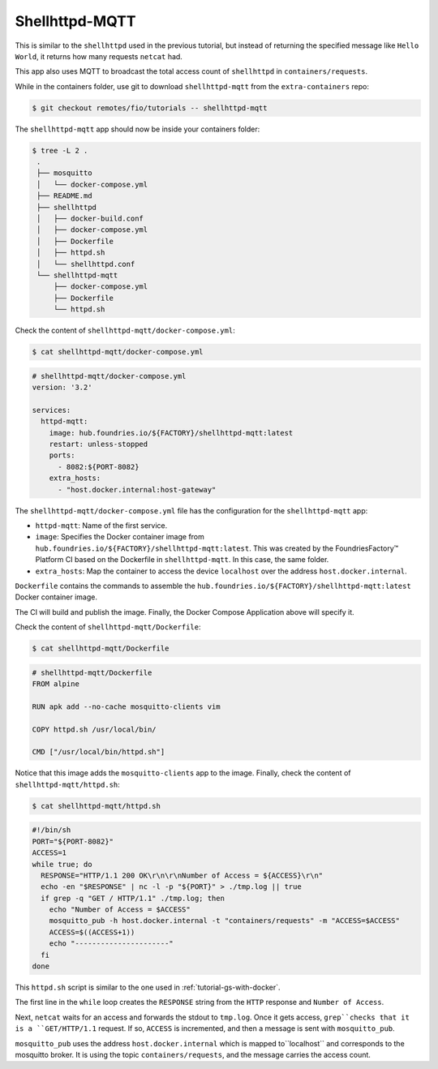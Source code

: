 Shellhttpd-MQTT
^^^^^^^^^^^^^^^

This is similar to the ``shellhttpd`` used in the previous tutorial, 
but instead of returning the specified message like ``Hello World``,
it returns how many requests ``netcat`` had. 

This app also uses MQTT to broadcast the total access count of ``shellhttpd`` in ``containers/requests``.

While in the containers folder, use git to download ``shellhttpd-mqtt`` from the ``extra-containers`` repo:

.. code-block:: console

    $ git checkout remotes/fio/tutorials -- shellhttpd-mqtt

The ``shellhttpd-mqtt`` app should now be inside your containers folder:

.. code-block:: console

    $ tree -L 2 .
     .
     ├── mosquitto
     │   └── docker-compose.yml
     ├── README.md
     ├── shellhttpd
     │   ├── docker-build.conf
     │   ├── docker-compose.yml
     │   ├── Dockerfile
     │   ├── httpd.sh
     │   └── shellhttpd.conf
     └── shellhttpd-mqtt
         ├── docker-compose.yml
         ├── Dockerfile
         └── httpd.sh

Check the content of ``shellhttpd-mqtt/docker-compose.yml``:

.. code-block:: console

    $ cat shellhttpd-mqtt/docker-compose.yml

.. code-block:: yaml

     # shellhttpd-mqtt/docker-compose.yml
     version: '3.2'
     
     services:
       httpd-mqtt:
         image: hub.foundries.io/${FACTORY}/shellhttpd-mqtt:latest
         restart: unless-stopped
         ports:
           - 8082:${PORT-8082}
         extra_hosts:
           - "host.docker.internal:host-gateway"

The ``shellhttpd-mqtt/docker-compose.yml`` file has the configuration for the ``shellhttpd-mqtt`` app: 

- ``httpd-mqtt``: Name of the first service.
- ``image``: Specifies the Docker container image from ``hub.foundries.io/${FACTORY}/shellhttpd-mqtt:latest``.
  This was created by the FoundriesFactory™ Platform CI based on the Dockerfile in ``shellhttpd-mqtt``. In this case, the same folder.
- ``extra_hosts``: Map the container to access the device ``localhost`` over the address ``host.docker.internal``.

``Dockerfile`` contains the commands to assemble the ``hub.foundries.io/${FACTORY}/shellhttpd-mqtt:latest`` Docker container image. 

The CI will build and publish the image.
Finally, the Docker Compose Application above will specify it.

Check the content of ``shellhttpd-mqtt/Dockerfile``:

.. code-block:: console

    $ cat shellhttpd-mqtt/Dockerfile

.. code-block:: dockerfile

     # shellhttpd-mqtt/Dockerfile
     FROM alpine
     
     RUN apk add --no-cache mosquitto-clients vim
     
     COPY httpd.sh /usr/local/bin/
     
     CMD ["/usr/local/bin/httpd.sh"]

Notice that this image adds the ``mosquitto-clients`` app to the image.
Finally, check the content of ``shellhttpd-mqtt/httpd.sh``:

.. code-block:: console

    $ cat shellhttpd-mqtt/httpd.sh

.. code-block:: shell

     #!/bin/sh
     PORT="${PORT-8082}"
     ACCESS=1
     while true; do
       RESPONSE="HTTP/1.1 200 OK\r\n\r\nNumber of Access = ${ACCESS}\r\n"
       echo -en "$RESPONSE" | nc -l -p "${PORT}" > ./tmp.log || true
       if grep -q "GET / HTTP/1.1" ./tmp.log; then
         echo "Number of Access = $ACCESS"
         mosquitto_pub -h host.docker.internal -t "containers/requests" -m "ACCESS=$ACCESS"
         ACCESS=$((ACCESS+1))
         echo "----------------------"
       fi
     done

This ``httpd.sh`` script is similar to the one used in :ref:`tutorial-gs-with-docker`.

The first line in the ``while`` loop creates the ``RESPONSE`` string from the ``HTTP`` 
response and ``Number of Access``.

Next, ``netcat`` waits for an access and forwards the stdout to ``tmp.log``.
Once it gets access, ``grep``checks that it is a ``GET/HTTP/1.1`` request.
If so, ``ACCESS`` is incremented, and then a message is sent with ``mosquitto_pub``.

``mosquitto_pub`` uses the address ``host.docker.internal`` which is mapped to``localhost`` and corresponds to the mosquitto broker.
It is using the topic ``containers/requests``, and the message carries the access count.
